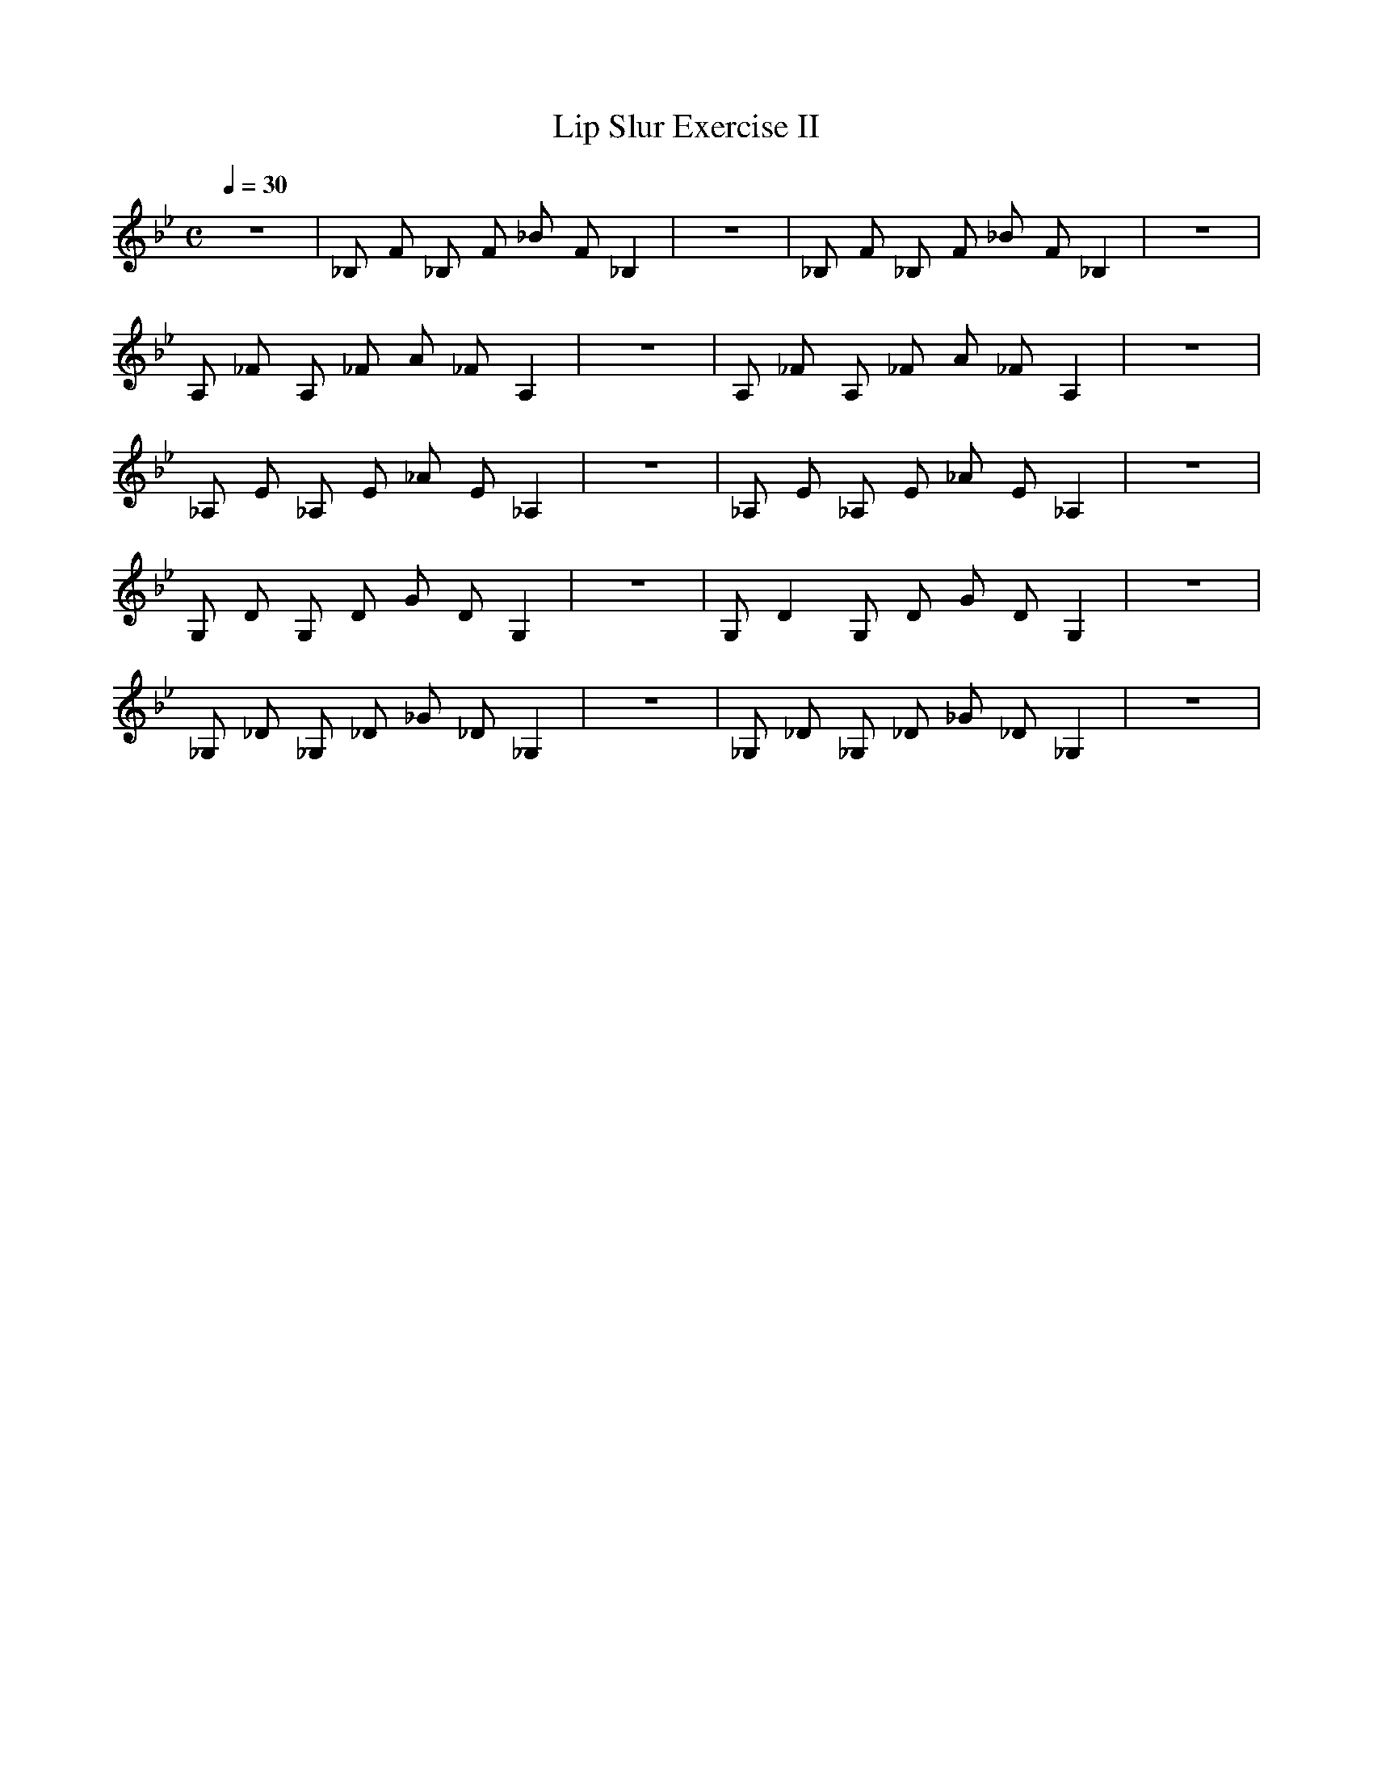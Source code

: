 X:1
T:Lip Slur Exercise II
Q:1/4=30
M:C
K:Bb
L:1/4
V:1 score=_B
z4 | _B,/ F/ _B,/ F/ _B/ F/ _B, | z4 | _B,/ F/ _B,/ F/ _B/ F/ _B, | z4 |
A,/ _F/ A,/ _F/ A/ _F/ A, | z4 | A,/ _F/ A,/ _F/ A/ _F/ A, | z4 |
_A,/ E/ _A,/ E/ _A/ E/ _A, | z4 | _A,/ E/ _A,/ E/ _A/ E/ _A, | z4 |
G,/ D/ G,/ D/ G/ D/ G, | z4 | G,/ D G,/ D/ G/ D/ G, | z4 |
_G,/ _D/ _G,/ _D/ _G/ _D/ _G, | z4 | _G,/ _D/ _G,/ _D/ _G/ _D/ _G, | z4 |